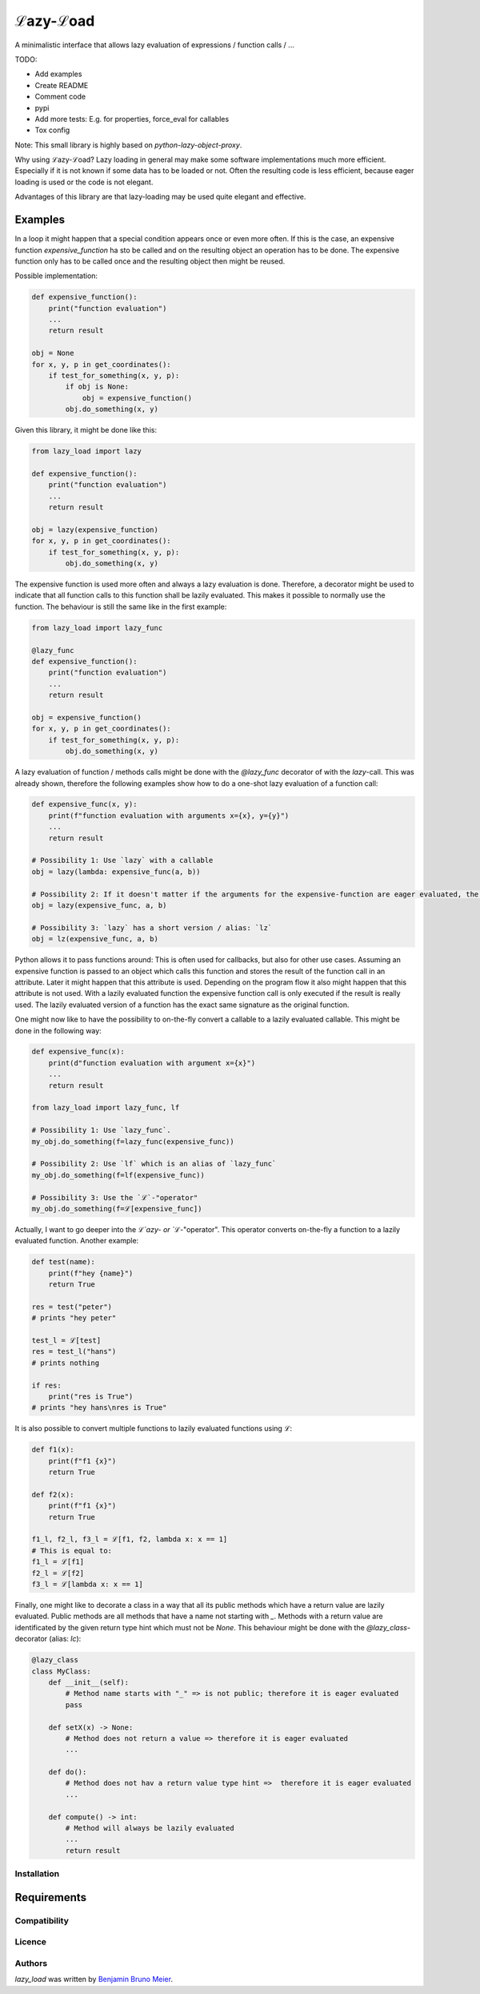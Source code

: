 ℒazy-ℒoad
=========

.. image:: https://img.shields.io/pypi/v/lazy_load.svg
    :target: https://pypi.python.org/pypi/lazy_load
    :alt: Latest PyPI version

.. image:: https://travis-ci.org/kutoga/lazy-load.png
   :target: https://travis-ci.org/kutoga/lazy-load
   :alt: Latest Travis CI build status

A minimalistic interface that allows lazy evaluation of expressions / function calls / ...

TODO:

- Add examples
- Create README
- Comment code
- pypi
- Add more tests: E.g. for properties, force_eval for callables
- Tox config

Note: This small library is highly based on `python-lazy-object-proxy`.

Why using ℒazy-ℒoad? Lazy loading in general may make some software implementations much more efficient.
Especially if it is not known if some data has to be loaded or not. Often the resulting code is less efficient,
because eager loading is used or the code is not elegant.

Advantages of this library are that lazy-loading may be used quite elegant and effective.

Examples
^^^^^^^^

In a loop it might happen that a special condition appears once or even more often. If this is the case,
an expensive function `expensive_function` ha sto be called and on the resulting object an operation has
to be done. The expensive function only has to be called once and the resulting object then might be
reused.

Possible implementation:

.. code:: python

    def expensive_function():
        print("function evaluation")
        ...
        return result

    obj = None
    for x, y, p in get_coordinates():
        if test_for_something(x, y, p):
            if obj is None:
                obj = expensive_function()
            obj.do_something(x, y)

Given this library, it might be done like this:

.. code:: python

    from lazy_load import lazy

    def expensive_function():
        print("function evaluation")
        ...
        return result

    obj = lazy(expensive_function)
    for x, y, p in get_coordinates():
        if test_for_something(x, y, p):
            obj.do_something(x, y)

The expensive function is used more often and always a lazy evaluation is done. Therefore, a decorator might
be used to indicate that all function calls to this function shall be lazily evaluated. This makes it possible
to normally use the function. The behaviour is still the same like in the first example:

.. code:: python

    from lazy_load import lazy_func

    @lazy_func
    def expensive_function():
        print("function evaluation")
        ...
        return result

    obj = expensive_function()
    for x, y, p in get_coordinates():
        if test_for_something(x, y, p):
            obj.do_something(x, y)

A lazy evaluation of function / methods calls might be done with the `@lazy_func` decorator of with the `lazy`-call. This was already
shown, therefore the following examples show how to do a one-shot lazy evaluation of a function call:

.. code:: python

    def expensive_func(x, y):
        print(f"function evaluation with arguments x={x}, y={y}")
        ...
        return result

    # Possibility 1: Use `lazy` with a callable
    obj = lazy(lambda: expensive_func(a, b))

    # Possibility 2: If it doesn't matter if the arguments for the expensive-function are eager evaluated, the call may be simplified:
    obj = lazy(expensive_func, a, b)

    # Possibility 3: `lazy` has a short version / alias: `lz`
    obj = lz(expensive_func, a, b)

Python allows it to pass functions around: This is often used for callbacks, but also for other use cases.
Assuming an expensive function is passed to an object which calls this function and stores the result of
the function call in an attribute. Later it might happen that this attribute is used. Depending on the
program flow it also might happen that this attribute is not used. With a lazily evaluated function the
expensive function call is only executed if the result is really used. The lazily evaluated version of
a function has the exact same signature as the original function.

One might now like to have the possibility to on-the-fly convert a callable to a lazily evaluated callable.
This might be done in the following way:

.. code:: python

    def expensive_func(x):
        print(d"function evaluation with argument x={x}")
        ...
        return result

    from lazy_load import lazy_func, lf

    # Possibility 1: Use `lazy_func`.
    my_obj.do_something(f=lazy_func(expensive_func))

    # Possibility 2: Use `lf` which is an alias of `lazy_func`
    my_obj.do_something(f=lf(expensive_func))

    # Possibility 3: Use the `ℒ`-"operator"
    my_obj.do_something(f=ℒ[expensive_func])

Actually, I want to go deeper into the `ℒ`azy- or `ℒ`-"operator". This operator converts on-the-fly a function
to a lazily evaluated function. Another example:

.. code:: python

    def test(name):
        print(f"hey {name}")
        return True

    res = test("peter")
    # prints "hey peter"

    test_l = ℒ[test]
    res = test_l("hans")
    # prints nothing

    if res:
        print("res is True")
    # prints "hey hans\nres is True"

It is also possible to convert multiple functions to lazily evaluated functions using `ℒ`:

.. code:: python

    def f1(x):
        print(f"f1 {x}")
        return True

    def f2(x):
        print(f"f1 {x}")
        return True

    f1_l, f2_l, f3_l = ℒ[f1, f2, lambda x: x == 1]
    # This is equal to:
    f1_l = ℒ[f1]
    f2_l = ℒ[f2]
    f3_l = ℒ[lambda x: x == 1]

Finally, one might like to decorate a class in a way that all its public methods which have a return
value are lazily evaluated. Public methods are all methods that have a name not starting with `_`.
Methods with a return value are identificated by the given return type hint which must not be `None`.
This behaviour might be done with the `@lazy_class`-decorator (alias: `lc`):

.. code:: python

    @lazy_class
    class MyClass:
        def __init__(self):
            # Method name starts with "_" => is not public; therefore it is eager evaluated
            pass

        def setX(x) -> None:
            # Method does not return a value => therefore it is eager evaluated
            ...

        def do():
            # Method does not hav a return value type hint =>  therefore it is eager evaluated
            ...

        def compute() -> int:
            # Method will always be lazily evaluated
            ...
            return result

Installation
------------



Requirements
^^^^^^^^^^^^

Compatibility
-------------

Licence
-------

Authors
-------

`lazy_load` was written by `Benjamin Bruno Meier <benjamin.meier70@gmail.com>`_.
